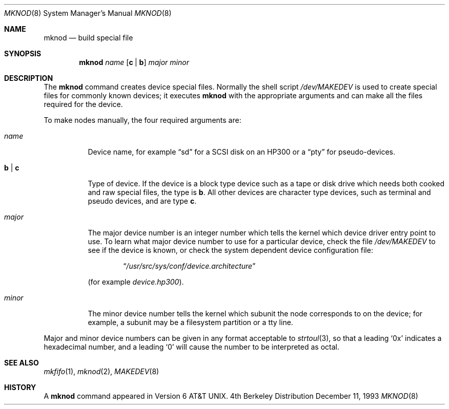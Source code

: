 .\" Copyright (c) 1980, 1991, 1993
.\"	The Regents of the University of California.  All rights reserved.
.\"
.\" Redistribution and use in source and binary forms, with or without
.\" modification, are permitted provided that the following conditions
.\" are met:
.\" 1. Redistributions of source code must retain the above copyright
.\"    notice, this list of conditions and the following disclaimer.
.\" 2. Redistributions in binary form must reproduce the above copyright
.\"    notice, this list of conditions and the following disclaimer in the
.\"    documentation and/or other materials provided with the distribution.
.\" 3. All advertising materials mentioning features or use of this software
.\"    must display the following acknowledgement:
.\"	This product includes software developed by the University of
.\"	California, Berkeley and its contributors.
.\" 4. Neither the name of the University nor the names of its contributors
.\"    may be used to endorse or promote products derived from this software
.\"    without specific prior written permission.
.\"
.\" THIS SOFTWARE IS PROVIDED BY THE REGENTS AND CONTRIBUTORS ``AS IS'' AND
.\" ANY EXPRESS OR IMPLIED WARRANTIES, INCLUDING, BUT NOT LIMITED TO, THE
.\" IMPLIED WARRANTIES OF MERCHANTABILITY AND FITNESS FOR A PARTICULAR PURPOSE
.\" ARE DISCLAIMED.  IN NO EVENT SHALL THE REGENTS OR CONTRIBUTORS BE LIABLE
.\" FOR ANY DIRECT, INDIRECT, INCIDENTAL, SPECIAL, EXEMPLARY, OR CONSEQUENTIAL
.\" DAMAGES (INCLUDING, BUT NOT LIMITED TO, PROCUREMENT OF SUBSTITUTE GOODS
.\" OR SERVICES; LOSS OF USE, DATA, OR PROFITS; OR BUSINESS INTERRUPTION)
.\" HOWEVER CAUSED AND ON ANY THEORY OF LIABILITY, WHETHER IN CONTRACT, STRICT
.\" LIABILITY, OR TORT (INCLUDING NEGLIGENCE OR OTHERWISE) ARISING IN ANY WAY
.\" OUT OF THE USE OF THIS SOFTWARE, EVEN IF ADVISED OF THE POSSIBILITY OF
.\" SUCH DAMAGE.
.\"
.\"     @(#)mknod.8	8.2 (Berkeley) 12/11/93
.\"	$Id$
.\"
.Dd December 11, 1993
.Dt MKNOD 8
.Os BSD 4
.Sh NAME
.Nm mknod
.Nd build special file
.Sh SYNOPSIS
.Nm mknod
.Ar name
.Op Cm c | Cm b
.Ar major minor
.Sh DESCRIPTION
The
.Nm mknod
command creates device special files.
Normally the shell script
.Pa /dev/MAKEDEV
is used to create special files for commonly known devices; it executes
.Nm
with the appropriate arguments and can make all the files required for the
device.
.Pp
To make nodes manually, the four required arguments are:
.Pp
.Bl -tag -width indent
.It Ar name
Device name, for example
.Dq sd
for a SCSI disk on an HP300 or a
.Dq pty
for pseudo-devices.
.It Cm b | Cm c
Type of device. If the
device is a block type device such as a tape or disk drive which needs
both cooked and raw special files,
the type is
.Cm b .
All other devices are character type devices, such as terminal
and pseudo devices, and are type
.Cm c .
.It Ar major
The major device number is an integer number which tells the kernel
which device driver entry point to use.  To learn what
major device number to use for a particular device, check the file
.Pa /dev/MAKEDEV
to see if the device is known, or check
the system dependent device configuration file:
.Bd -filled -offset indent
.Dq Pa /usr/src/sys/conf/device. Ns Em architecture
.Ed
.Pp
(for example
.Pa device.hp300 ) .
.It Ar minor
The minor device number tells the kernel which subunit
the node corresponds to on the device; for example,
a subunit may be a filesystem partition
or a tty line.
.El
.Pp
Major and minor device numbers can be given in any format acceptable to
.Xr strtoul 3 ,
so that a leading
.Ql 0x
indicates a hexadecimal number, and a leading
.Ql 0
will cause the number to be interpreted as octal.
.Sh SEE ALSO
.Xr mkfifo 1 ,
.Xr mknod 2 ,
.Xr MAKEDEV 8
.Sh HISTORY
A
.Nm
command appeared in
.At v6 .
